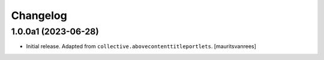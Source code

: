 Changelog
=========


1.0.0a1 (2023-06-28)
--------------------

- Initial release.  Adapted from ``collective.abovecontenttitleportlets``.
  [mauritsvanrees]
